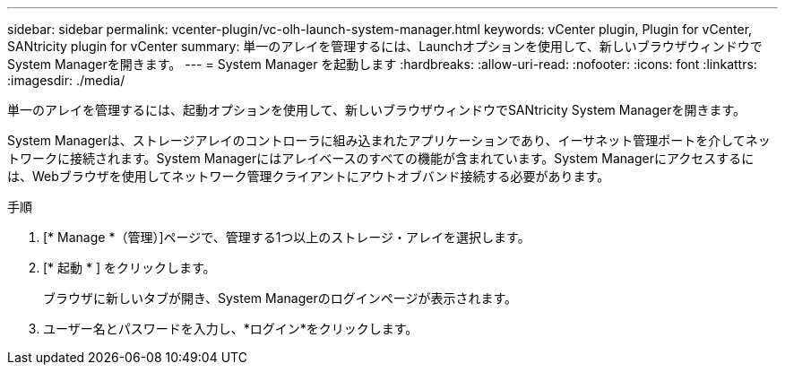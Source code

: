 ---
sidebar: sidebar 
permalink: vcenter-plugin/vc-olh-launch-system-manager.html 
keywords: vCenter plugin, Plugin for vCenter, SANtricity plugin for vCenter 
summary: 単一のアレイを管理するには、Launchオプションを使用して、新しいブラウザウィンドウでSystem Managerを開きます。 
---
= System Manager を起動します
:hardbreaks:
:allow-uri-read: 
:nofooter: 
:icons: font
:linkattrs: 
:imagesdir: ./media/


[role="lead"]
単一のアレイを管理するには、起動オプションを使用して、新しいブラウザウィンドウでSANtricity System Managerを開きます。

System Managerは、ストレージアレイのコントローラに組み込まれたアプリケーションであり、イーサネット管理ポートを介してネットワークに接続されます。System Managerにはアレイベースのすべての機能が含まれています。System Managerにアクセスするには、Webブラウザを使用してネットワーク管理クライアントにアウトオブバンド接続する必要があります。

.手順
. [* Manage *（管理）]ページで、管理する1つ以上のストレージ・アレイを選択します。
. [* 起動 * ] をクリックします。
+
ブラウザに新しいタブが開き、System Managerのログインページが表示されます。

. ユーザー名とパスワードを入力し、*ログイン*をクリックします。

